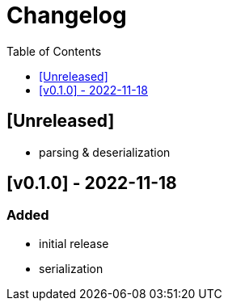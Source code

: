 = Changelog
:toc:
:toclevels: 1
:idprefix:
:idseparator: -

== [Unreleased]

* parsing & deserialization

== [v0.1.0] - 2022-11-18

=== Added

* initial release
* serialization
